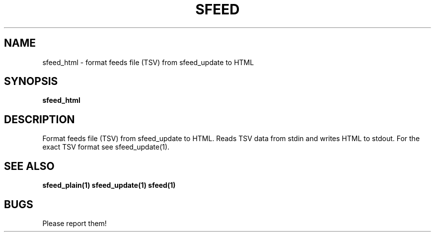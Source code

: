 .TH SFEED 1 sfeed\-0.9
.SH NAME
sfeed_html \- format feeds file (TSV) from sfeed_update to HTML
.SH SYNOPSIS
.B sfeed_html
.SH DESCRIPTION
Format feeds file (TSV) from sfeed_update to HTML. Reads TSV data from
stdin and writes HTML to stdout. For the exact TSV format see sfeed_update(1).
.SH SEE ALSO
.BR sfeed_plain(1)
.BR sfeed_update(1)
.BR sfeed(1)
.SH BUGS
Please report them!

